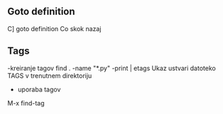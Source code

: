** Goto definition
C] goto definition
Co skok nazaj

** Tags
-kreiranje tagov
find . -name "*.py" -print | etags
Ukaz ustvari datoteko TAGS v trenutnem direktoriju
- uporaba tagov
M-x find-tag
